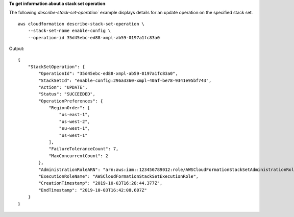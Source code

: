 **To get information about a stack set operation**

The following `describe-stack-set-operation`` example displays details for an update operation on the specified stack set. ::

    aws cloudformation describe-stack-set-operation \
        --stack-set-name enable-config \
        --operation-id 35d45ebc-ed88-xmpl-ab59-0197a1fc83a0

Output::

    {
        "StackSetOperation": {
            "OperationId": "35d45ebc-ed88-xmpl-ab59-0197a1fc83a0",
            "StackSetId": "enable-config:296a3360-xmpl-40af-be78-9341e95bf743",
            "Action": "UPDATE",
            "Status": "SUCCEEDED",
            "OperationPreferences": {
                "RegionOrder": [
                    "us-east-1",
                    "us-west-2",
                    "eu-west-1",
                    "us-west-1"
                ],
                "FailureToleranceCount": 7,
                "MaxConcurrentCount": 2
            },
            "AdministrationRoleARN": "arn:aws:iam::123456789012:role/AWSCloudFormationStackSetAdministrationRole",
            "ExecutionRoleName": "AWSCloudFormationStackSetExecutionRole",
            "CreationTimestamp": "2019-10-03T16:28:44.377Z",
            "EndTimestamp": "2019-10-03T16:42:08.607Z"
        }
    }
